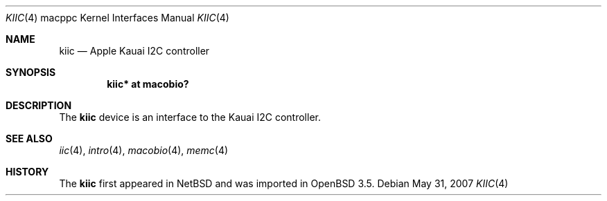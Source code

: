 .\"	$OpenBSD: kiic.4,v 1.3 2008/05/01 19:17:16 xsa Exp $
.\"
.\" Copyright (c) 2004 Dale Rahn.
.\" All rights reserved.
.\"
.\" Redistribution and use in source and binary forms, with or without
.\" modification, are permitted provided that the following conditions
.\" are met:
.\" 1. Redistributions of source code must retain the above copyright
.\"    notice, this list of conditions and the following disclaimer.
.\" 2. Redistributions in binary form must reproduce the above copyright
.\"    notice, this list of conditions and the following disclaimer in the
.\"    documentation and/or other materials provided with the distribution.
.\"
.\" THIS SOFTWARE IS PROVIDED BY THE AUTHOR ``AS IS'' AND ANY EXPRESS OR
.\" IMPLIED WARRANTIES, INCLUDING, BUT NOT LIMITED TO, THE IMPLIED WARRANTIES
.\" OF MERCHANTABILITY AND FITNESS FOR A PARTICULAR PURPOSE ARE DISCLAIMED.
.\" IN NO EVENT SHALL THE AUTHOR BE LIABLE FOR ANY DIRECT, INDIRECT,
.\" INCIDENTAL, SPECIAL, EXEMPLARY, OR CONSEQUENTIAL DAMAGES (INCLUDING, BUT
.\" NOT LIMITED TO, PROCUREMENT OF SUBSTITUTE GOODS OR SERVICES; LOSS OF USE,
.\" DATA, OR PROFITS; OR BUSINESS INTERRUPTION) HOWEVER CAUSED AND ON ANY
.\" THEORY OF LIABILITY, WHETHER IN CONTRACT, STRICT LIABILITY, OR TORT
.\" (INCLUDING NEGLIGENCE OR OTHERWISE) ARISING IN ANY WAY OUT OF THE USE OF
.\" THIS SOFTWARE, EVEN IF ADVISED OF THE POSSIBILITY OF SUCH DAMAGE.
.\"
.\"
.Dd $Mdocdate: May 31 2007 $
.Dt KIIC 4 macppc
.Os
.Sh NAME
.Nm kiic
.Nd Apple Kauai I2C controller
.Sh SYNOPSIS
.Cd "kiic* at macobio?"
.Sh DESCRIPTION
The
.Nm
device is an interface to the Kauai I2C controller.
.Sh SEE ALSO
.Xr iic 4 ,
.Xr intro 4 ,
.Xr macobio 4 ,
.Xr memc 4
.Sh HISTORY
The
.Nm
first appeared in
.Nx
and was imported in
.Ox
3.5.
